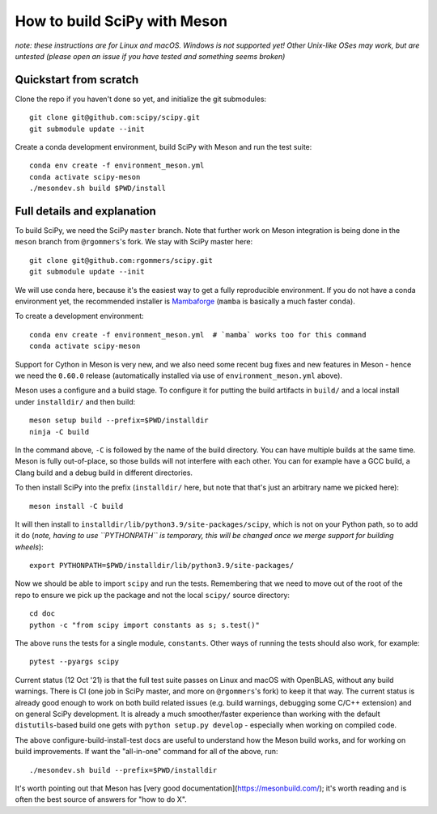 .. _meson:

=============================
How to build SciPy with Meson
=============================

*note: these instructions are for Linux and macOS. Windows is not supported
yet! Other Unix-like OSes may work, but are untested (please open an issue if
you have tested and something seems broken)*


Quickstart from scratch
=======================

Clone the repo if you haven't done so yet, and initialize the git submodules::

  git clone git@github.com:scipy/scipy.git
  git submodule update --init

Create a conda development environment, build SciPy with Meson and run the test
suite::

  conda env create -f environment_meson.yml
  conda activate scipy-meson
  ./mesondev.sh build $PWD/install


Full details and explanation
============================

To build SciPy, we need the SciPy ``master`` branch. Note that further work
on Meson integration is being done in the ``meson`` branch from ``@rgommers``'s
fork. We stay with SciPy master here::

  git clone git@github.com:rgommers/scipy.git
  git submodule update --init

We will use conda here, because it's the easiest way to get a fully
reproducible environment. If you do not have a conda environment yet, the
recommended installer is
`Mambaforge <https://github.com/conda-forge/miniforge#mambaforge>`__
(``mamba`` is basically a much faster ``conda``).

To create a development environment::

  conda env create -f environment_meson.yml  # `mamba` works too for this command
  conda activate scipy-meson

Support for Cython in Meson is very new, and we also need some recent bug
fixes and new features in Meson - hence we need the ``0.60.0`` release
(automatically installed via use of ``environment_meson.yml`` above).

Meson uses a configure and a build stage. To configure it for putting the build
artifacts in ``build/`` and a local install under ``installdir/`` and then
build::

  meson setup build --prefix=$PWD/installdir
  ninja -C build

In the command above, ``-C`` is followed by the name of the build directory.
You can have multiple builds at the same time. Meson is fully out-of-place, so
those builds will not interfere with each other. You can for example have a GCC
build, a Clang build and a debug build in different directories.

To then install SciPy into the prefix (``installdir/`` here, but note that
that's just an arbitrary name we picked here)::

  meson install -C build

It will then install to ``installdir/lib/python3.9/site-packages/scipy``, which
is not on your Python path, so to add it do (*note, having to use ``PYTHONPATH``
is temporary, this will be changed once we merge support for building wheels*)::

  export PYTHONPATH=$PWD/installdir/lib/python3.9/site-packages/

Now we should be able to import ``scipy`` and run the tests. Remembering that
we need to move out of the root of the repo to ensure we pick up the package
and not the local ``scipy/`` source directory::

  cd doc
  python -c "from scipy import constants as s; s.test()"

The above runs the tests for a single module, ``constants``. Other ways of
running the tests should also work, for example::

  pytest --pyargs scipy

Current status (12 Oct '21) is that the full test suite passes on Linux and
macOS with OpenBLAS, without any build warnings. There is CI (one job in SciPy
master, and more on ``@rgommers``'s fork) to keep it that way.
The current status is already good enough to work on both build related issues
(e.g. build warnings, debugging some C/C++ extension) and on general SciPy
development. It is already a much smoother/faster experience than
working with the default ``distutils``-based build one gets with
``python setup.py develop`` - especially when working on compiled code.

The above configure-build-install-test docs are useful to understand how the
Meson build works, and for working on build improvements.
If want the "all-in-one" command for all of the above, run::

  ./mesondev.sh build --prefix=$PWD/installdir

It's worth pointing out that Meson has [very good documentation](https://mesonbuild.com/);
it's worth reading and is often the best source of answers for "how to do X".

